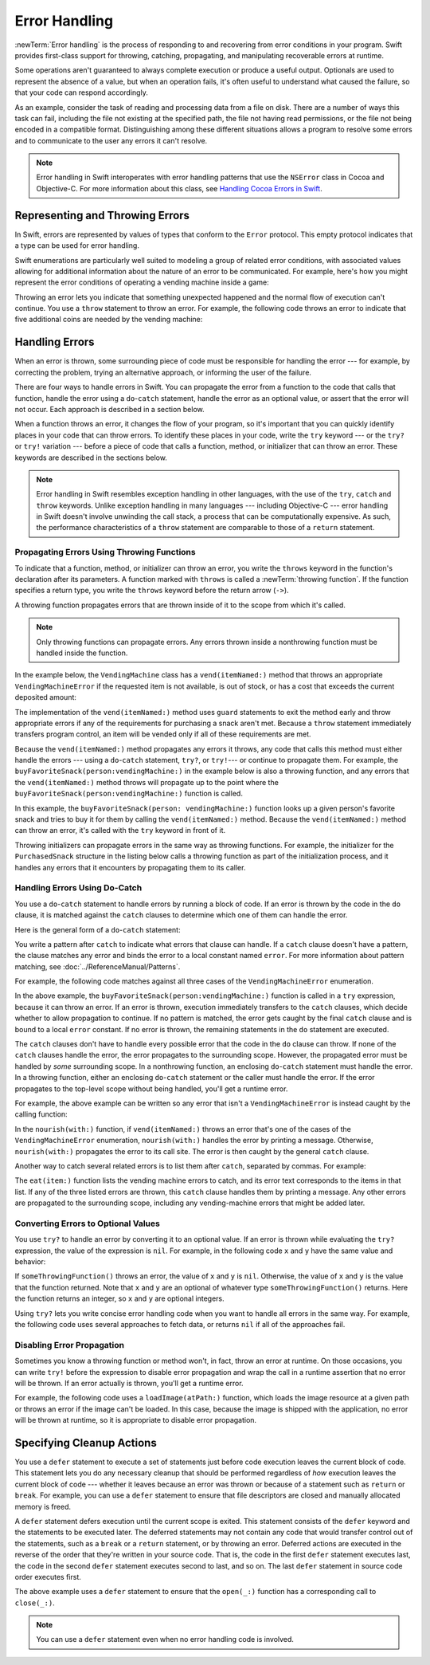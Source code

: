 Error Handling
==============

:newTerm:`Error handling` is the process of responding to
and recovering from error conditions in your program.
Swift provides first-class support for
throwing, catching, propagating, and manipulating
recoverable errors at runtime.

Some operations
aren't guaranteed to always complete execution or produce a useful output.
Optionals are used to represent the absence of a value,
but when an operation fails,
it's often useful to understand what caused the failure,
so that your code can respond accordingly.

As an example, consider the task of reading and processing data from a file on disk.
There are a number of ways this task can fail, including
the file not existing at the specified path,
the file not having read permissions, or
the file not being encoded in a compatible format.
Distinguishing among these different situations
allows a program to resolve some errors
and to communicate to the user any errors it can't resolve.

.. note::

   Error handling in Swift interoperates with error handling patterns
   that use the ``NSError`` class in Cocoa and Objective-C.
   For more information about this class,
   see `Handling Cocoa Errors in Swift <https://developer.apple.com/documentation/swift/cocoa_design_patterns/handling_cocoa_errors_in_swift>`_.

.. _ErrorHandling_Represent:

Representing and Throwing Errors
--------------------------------

In Swift, errors are represented by
values of types that conform to the ``Error`` protocol.
This empty protocol indicates that a type
can be used for error handling.

Swift enumerations are particularly well suited to modeling
a group of related error conditions,
with associated values allowing for additional information
about the nature of an error to be communicated.
For example, here's how you might represent the error conditions
of operating a vending machine inside a game:

.. testcode:: throw-enum-error

   -> enum VendingMachineError: Error {
          case invalidSelection
          case insufficientFunds(coinsNeeded: Int)
          case outOfStock
      }

Throwing an error lets you indicate that something unexpected happened
and the normal flow of execution can't continue.
You use a ``throw`` statement to throw an error.
For example,
the following code throws an error to indicate
that five additional coins are needed by the vending machine:

.. testcode:: throw-enum-error

   -> throw VendingMachineError.insufficientFunds(coinsNeeded: 5)
   xx fatal error

.. _ErrorHandling_Catch:

Handling Errors
---------------

When an error is thrown,
some surrounding piece of code must be responsible
for handling the error ---
for example, by correcting the problem,
trying an alternative approach,
or informing the user of the failure.

There are four ways to handle errors in Swift.
You can propagate the error from a function to the code that calls that function,
handle the error using a ``do``-``catch`` statement,
handle the error as an optional value,
or assert that the error will not occur.
Each approach is described in a section below.

When a function throws an error,
it changes the flow of your program,
so it's important that you can quickly identify places in your code that can throw errors.
To identify these places in your code, write the ``try`` keyword ---
or the ``try?`` or ``try!`` variation ---
before a piece of code that calls a function, method, or initializer that can throw an error.
These keywords are described in the sections below.

.. note::

   Error handling in Swift resembles exception handling in other languages,
   with the use of the ``try``, ``catch`` and ``throw`` keywords.
   Unlike exception handling in many languages ---
   including Objective-C ---
   error handling in Swift doesn't involve unwinding the call stack,
   a process that can be computationally expensive.
   As such, the performance characteristics
   of a ``throw`` statement
   are comparable to those of a ``return`` statement.


.. _ErrorHandling_Throw:

Propagating Errors Using Throwing Functions
~~~~~~~~~~~~~~~~~~~~~~~~~~~~~~~~~~~~~~~~~~~

To indicate that a function, method, or initializer can throw an error,
you write the ``throws`` keyword in the function's declaration
after its parameters.
A function marked with ``throws`` is called a :newTerm:`throwing function`.
If the function specifies a return type,
you write the ``throws`` keyword before the return arrow (``->``).

.. TODO Add discussion of throwing initializers

.. testcode:: throwingFunctionDeclaration

   -> func canThrowErrors() throws -> String
   >> { return "foo" }
   ---
   -> func cannotThrowErrors() -> String
   >> { return "foo" }

.. assertion:: throwing-function-cant-overload-nonthrowing

   -> func f() -> Int { return 10 }
   -> func f() throws -> Int { return 10 } // Error
   !$ error: invalid redeclaration of 'f()'
   !! func f() throws -> Int { return 10 } // Error
   !! ^
   !$ note: 'f()' previously declared here
   !! func f() -> Int { return 10 }
   !! ^

.. assertion:: throwing-parameter-can-overload-nonthrowing

   -> func f(callback: () -> Int) {}
   -> func f(callback: () throws -> Int) {} // Allowed

.. TODO: Add more assertions to test these behaviors

.. TODO: Write about the fact the above rules that govern overloading
   for throwing and nonthrowing functions.

A throwing function propagates errors that are thrown inside of it
to the scope from which it's called.

.. note::

    Only throwing functions can propagate errors.
    Any errors thrown inside a nonthrowing function
    must be handled inside the function.

In the example below,
the ``VendingMachine`` class has a ``vend(itemNamed:)`` method
that throws an appropriate ``VendingMachineError``
if the requested item is not available,
is out of stock,
or has a cost that exceeds the current deposited amount:

.. testcode:: errorHandling

   >> enum VendingMachineError: Error {
   >>     case invalidSelection
   >>     case insufficientFunds(coinsNeeded: Int)
   >>     case outOfStock
   >> }
   -> struct Item {
         var price: Int
         var count: Int
      }
   ---
   -> class VendingMachine {
   ->     var inventory = [
              "Candy Bar": Item(price: 12, count: 7),
              "Chips": Item(price: 10, count: 4),
              "Pretzels": Item(price: 7, count: 11)
          ]
   ->     var coinsDeposited = 0
   ---
   ->     func vend(itemNamed name: String) throws {
              guard let item = inventory[name] else {
                  throw VendingMachineError.invalidSelection
              }

              guard item.count > 0 else {
                  throw VendingMachineError.outOfStock
              }

              guard item.price <= coinsDeposited else {
                  throw VendingMachineError.insufficientFunds(coinsNeeded: item.price - coinsDeposited)
              }

              coinsDeposited -= item.price

              var newItem = item
              newItem.count -= 1
              inventory[name] = newItem

              print("Dispensing \(name)")
          }
      }

The implementation of the ``vend(itemNamed:)`` method
uses ``guard`` statements to exit the method early and throw appropriate errors
if any of the requirements for purchasing a snack aren't met.
Because a ``throw`` statement immediately transfers program control,
an item will be vended only if all of these requirements are met.

Because the ``vend(itemNamed:)`` method propagates any errors it throws,
any code that calls this method must either handle the errors ---
using a ``do``-``catch`` statement, ``try?``, or ``try!``---
or continue to propagate them.
For example,
the ``buyFavoriteSnack(person:vendingMachine:)`` in the example below
is also a throwing function,
and any errors that the ``vend(itemNamed:)`` method throws will
propagate up to the point where the ``buyFavoriteSnack(person:vendingMachine:)`` function is called.

.. testcode:: errorHandling

   -> let favoriteSnacks = [
          "Alice": "Chips",
          "Bob": "Licorice",
          "Eve": "Pretzels",
      ]
   -> func buyFavoriteSnack(person: String, vendingMachine: VendingMachine) throws {
          let snackName = favoriteSnacks[person] ?? "Candy Bar"
          try vendingMachine.vend(itemNamed: snackName)
      }
   >> var v = VendingMachine()
   >> v.coinsDeposited = 100
   >> try buyFavoriteSnack(person: "Alice", vendingMachine: v)
   << Dispensing Chips

In this example,
the ``buyFavoriteSnack(person: vendingMachine:)`` function looks up a given person's favorite snack
and tries to buy it for them by calling the ``vend(itemNamed:)`` method.
Because the ``vend(itemNamed:)`` method can throw an error,
it's called with the ``try`` keyword in front of it.

Throwing initializers can propagate errors in the same way as throwing functions.
For example,
the initializer for the ``PurchasedSnack`` structure in the listing below
calls a throwing function as part of the initialization process,
and it handles any errors that it encounters by propagating them to its caller.

.. testcode:: errorHandling

    -> struct PurchasedSnack {
           let name: String
           init(name: String, vendingMachine: VendingMachine) throws {
               try vendingMachine.vend(itemNamed: name)
               self.name = name
           }
       }
    >> do {
    >>     let succeeds = try PurchasedSnack(name: "Candy Bar", vendingMachine: v)
    >>     print(succeeds)
    >> } catch {
    >>     print("Threw unexpected error.")
    >> }
    << Dispensing Candy Bar
    << PurchasedSnack(name: "Candy Bar")
    >> do {
    >>     let throwsError = try PurchasedSnack(name: "Jelly Baby", vendingMachine: v)
    >>     print(throwsError)
    >> } catch {
    >>     print("Threw EXPECTED error.")
    >> }
    << Threw EXPECTED error.


.. _ErrorHandling_DoCatch:

Handling Errors Using Do-Catch
~~~~~~~~~~~~~~~~~~~~~~~~~~~~~~

You use a ``do``-``catch`` statement to handle errors
by running a block of code.
If an error is thrown by the code in the ``do`` clause,
it is matched against the ``catch`` clauses
to determine which one of them can handle the error.

Here is the general form of a ``do``-``catch`` statement:

.. syntax-outline::

   do {
       try <#expression#>
       <#statements#>
   } catch <#pattern 1#> {
       <#statements#>
   } catch <#pattern 2#> where <#condition#> {
       <#statements#>
   } catch <#pattern 3#>, <#pattern 4#> where <#condition#> {
       <#statements#>
   } catch {
       <#statements#>
   }

You write a pattern after ``catch`` to indicate what errors
that clause can handle.
If a ``catch`` clause doesn't have a pattern,
the clause matches any error
and binds the error to a local constant named ``error``.
For more information about pattern matching,
see :doc:`../ReferenceManual/Patterns`.

.. TODO: Call out the reasoning why we don't let you
   consider a catch clause exhaustive by just matching
   the errors in an given enum without a general catch/default.

For example, the following code matches against all three cases
of the ``VendingMachineError`` enumeration.

.. testcode:: errorHandling

   -> var vendingMachine = VendingMachine()
   -> vendingMachine.coinsDeposited = 8
   -> do {
          try buyFavoriteSnack(person: "Alice", vendingMachine: vendingMachine)
          print("Success! Yum.")
      } catch VendingMachineError.invalidSelection {
          print("Invalid Selection.")
      } catch VendingMachineError.outOfStock {
          print("Out of Stock.")
      } catch VendingMachineError.insufficientFunds(let coinsNeeded) {
          print("Insufficient funds. Please insert an additional \(coinsNeeded) coins.")
      } catch {
          print("Unexpected error: \(error).")
      }
   <- Insufficient funds. Please insert an additional 2 coins.

In the above example,
the ``buyFavoriteSnack(person:vendingMachine:)`` function is called in a ``try`` expression,
because it can throw an error.
If an error is thrown,
execution immediately transfers to the ``catch`` clauses,
which decide whether to allow propagation to continue.
If no pattern is matched, the error gets caught by the final ``catch``
clause and is bound to a local ``error`` constant.
If no error is thrown,
the remaining statements in the ``do`` statement are executed.

The ``catch`` clauses don't have to handle every possible error
that the code in the ``do`` clause can throw.
If none of the ``catch`` clauses handle the error,
the error propagates to the surrounding scope.
However, the propagated error
must be handled by *some* surrounding scope.
In a nonthrowing function,
an enclosing ``do``-``catch`` statement
must handle the error.
In a throwing function,
either an enclosing ``do``-``catch`` statement
or the caller
must handle the error.
If the error propagates to the top-level scope
without being handled,
you'll get a runtime error.

For example, the above example can be written so any
error that isn't a ``VendingMachineError`` is instead
caught by the calling function:

.. testcode:: errorHandling

    -> func nourish(with item: String) throws {
           do {
               try vendingMachine.vend(itemNamed: item)
           } catch is VendingMachineError {
               print("Couldn't buy that from the vending machine.")
           }
       }
    ---
    -> do {
           try nourish(with: "Beet-Flavored Chips")
       } catch {
           print("Unexpected non-vending-machine-related error: \(error)")
       }
    <- Couldn't buy that from the vending machine.

In the ``nourish(with:)`` function,
if ``vend(itemNamed:)`` throws an error that's
one of the cases of the ``VendingMachineError`` enumeration,
``nourish(with:)`` handles the error by printing a message.
Otherwise,
``nourish(with:)`` propagates the error to its call site.
The error is then caught by the general ``catch`` clause.

Another way to catch several related errors
is to list them after ``catch``, separated by commas.
For example:

.. testcode:: errorHandling

    -> func eat(item: String) throws {
           do {
               try vendingMachine.vend(itemNamed: item)
           } catch VendingMachineError.invalidSelection, VendingMachineError.insufficientFunds, VendingMachineError.outOfStock {
               print("Invalid selection, out of stock, or not enough money.")
           }
       }
    >> do {
    >>     try eat(item: "Beet-Flavored Chips")
    >> } catch {
    >>     print("Unexpected error: \(error)")
    >> }
    << Invalid selection, out of stock, or not enough money.

.. XXX the catch clause is getting indented oddly in HTML output if I hard wrap it

The ``eat(item:)`` function lists the vending machine errors to catch,
and its error text corresponds to the items in that list.
If any of the three listed errors are thrown,
this ``catch`` clause handles them by printing a message.
Any other errors are propagated to the surrounding scope,
including any vending-machine errors that might be added later.

.. _ErrorHandling_Optional:

Converting Errors to Optional Values
~~~~~~~~~~~~~~~~~~~~~~~~~~~~~~~~~~~~

You use ``try?`` to handle an error by converting it to an optional value.
If an error is thrown while evaluating the ``try?`` expression,
the value of the expression is ``nil``.
For example,
in the following code ``x`` and ``y`` have the same value and behavior:

.. testcode:: optional-try

    -> func someThrowingFunction() throws -> Int {
          // ...
    >>    return 40
    -> }
    ---
    -> let x = try? someThrowingFunction()
    >> print(x as Any)
    << Optional(40)
    ---
    -> let y: Int?
       do {
           y = try someThrowingFunction()
       } catch {
           y = nil
       }
    >> print(y as Any)
    << Optional(40)

If ``someThrowingFunction()`` throws an error,
the value of ``x`` and ``y`` is ``nil``.
Otherwise, the value of ``x`` and ``y`` is the value that the function returned.
Note that ``x`` and ``y`` are an optional of whatever type ``someThrowingFunction()`` returns.
Here the function returns an integer, so ``x`` and ``y`` are optional integers.

Using ``try?`` lets you write concise error handling code
when you want to handle all errors in the same way.
For example,
the following code
uses several approaches to fetch data,
or returns ``nil`` if all of the approaches fail.

.. testcode:: optional-try-cached-data

    >> struct Data {}
    >> func fetchDataFromDisk() throws -> Data { return Data() }
    >> func fetchDataFromServer() throws -> Data { return Data() }
    -> func fetchData() -> Data? {
           if let data = try? fetchDataFromDisk() { return data }
           if let data = try? fetchDataFromServer() { return data }
           return nil
       }

.. _ErrorHandling_Force:

Disabling Error Propagation
~~~~~~~~~~~~~~~~~~~~~~~~~~~

Sometimes you know a throwing function or method
won't, in fact, throw an error at runtime.
On those occasions,
you can write ``try!`` before the expression to disable error propagation
and wrap the call in a runtime assertion that no error will be thrown.
If an error actually is thrown, you'll get a runtime error.

For example, the following code uses a ``loadImage(atPath:)`` function,
which loads the image resource at a given path
or throws an error if the image can't be loaded.
In this case, because the image is shipped with the application,
no error will be thrown at runtime,
so it is appropriate to disable error propagation.

.. testcode:: forceTryStatement

   >> struct Image {}
   >> func loadImage(atPath path: String) throws -> Image {
   >>     return Image()
   >> }
   -> let photo = try! loadImage(atPath: "./Resources/John Appleseed.jpg")

.. _ErrorHandling_Defer:

Specifying Cleanup Actions
--------------------------

You use a ``defer`` statement to execute a set of statements
just before code execution leaves the current block of code.
This statement lets you do any necessary cleanup
that should be performed regardless
of *how* execution leaves the current block of code ---
whether it leaves because an error was thrown
or because of a statement such as ``return`` or ``break``.
For example, you can use a ``defer`` statement
to ensure that file descriptors are closed
and manually allocated memory is freed.

A ``defer`` statement defers execution until the current scope is exited.
This statement consists of the ``defer`` keyword and the statements to be executed later.
The deferred statements may not contain any code
that would transfer control out of the statements,
such as a ``break`` or a ``return`` statement,
or by throwing an error.
Deferred actions are executed in the reverse of
the order that they're written in your source code.
That is, the code in the first ``defer`` statement executes last,
the code in the second ``defer`` statement executes second to last,
and so on.
The last ``defer`` statement in source code order executes first.

.. testcode:: defer

   >> func exists(_ file: String) -> Bool { return true }
   >> struct File {
   >>    func readline() throws -> String? { return nil }
   >> }
   >> func open(_ file: String) -> File { return File() }
   >> func close(_ fileHandle: File) {}
   -> func processFile(filename: String) throws {
         if exists(filename) {
            let file = open(filename)
            defer {
               close(file)
            }
            while let line = try file.readline() {
               // Work with the file.
   >>          print(line)
            }
            // close(file) is called here, at the end of the scope.
         }
      }

The above example uses a ``defer`` statement
to ensure that the ``open(_:)`` function
has a corresponding call to ``close(_:)``.

.. note::

    You can use a ``defer`` statement
    even when no error handling code is involved.
